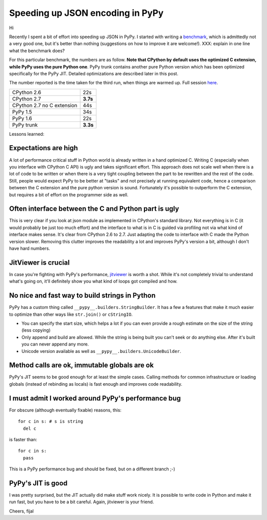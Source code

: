 Speeding up JSON encoding in PyPy
=================================

Hi

Recently I spent a bit of effort into speeding up JSON in PyPy. I started with
writing a `benchmark`_, which is admittedly not a very good one, but it's
better than nothing (suggestions on how to improve it are welcome!). XXX:
explain in one line what the benchmark does?

For this particular benchmark, the numbers are as follow. **Note that CPython by
default uses the optimized C extension, while PyPy uses the pure Python one**.
PyPy trunk contains another pure Python version which has been optimized
specifically for the PyPy JIT. Detailed optimizations are described later in
this post.

The number reported is the time taken for the third run, when things are
warmed up. Full session `here`_.

+----------------------------+-------------+
| CPython 2.6                | 22s         |
+----------------------------+-------------+
| CPython 2.7                | **3.7s**    |
+----------------------------+-------------+
| CPython 2.7 no C extension | 44s         |
+----------------------------+-------------+
| PyPy 1.5                   | 34s         |
+----------------------------+-------------+
| PyPy 1.6                   | 22s         |
+----------------------------+-------------+
| PyPy trunk                 | **3.3s**    |
+----------------------------+-------------+

.. _`benchmark`: https://bitbucket.org/pypy/benchmarks/src/f04d6d63ba60/own/json_bench.py
.. _`here`: http://paste.pocoo.org/show/498988/

Lessons learned:

Expectations are high
---------------------

A lot of performance critical stuff in Python world is already written in a hand
optimized C. Writing C (especially when you interface with CPython C API) is
ugly and takes significant effort. This approach does not scale well when
there is a lot of code to be written or when there is a very tight coupling
between the part to be rewritten and the rest of the code. Still, people would
expect PyPy to be better at "tasks" and not precisely at running equivalent
code, hence a comparison between the C extension and the pure python version
is sound. Fortunately it's possible to outperform the C extension, but requires
a bit of effort on the programmer side as well.

Often interface between the C and Python part is ugly
-----------------------------------------------------

This is very clear if you look at json module as implemented in CPython's
standard library. Not everything is in C (it would probably be just too
much effort) and the interface to what is in C is guided via profiling not
via what kind of interface makes sense. It's clear from CPython 2.6 to 2.7.
Just adapting the code to interface with C made the Python version slower.
Removing this clutter improves the readability a lot and improves PyPy's version
a bit, although I don't have hard numbers.

JitViewer is crucial
--------------------

In case you're fighting with PyPy's performance, `jitviewer`_ is worth a shot.
While it's not completely trivial to understand what's going on, it'll
definitely show you what kind of loops got compiled and how.

.. _`jitviewer`: https://bitbucket.org/pypy/jitviewer

No nice and fast way to build strings in Python
-----------------------------------------------

PyPy has a custom thing called ``__pypy__.builders.StringBuilder``. It has
a few a features that make it much easier to optimize than other ways like
``str.join()`` or ``cStringIO``.

* You can specify the start size, which helps a lot if you can even provide
  a rough estimate on the size of the string (less copying)
* Only append and build are allowed. While  the string is being built you
  can't seek or do anything else. After it's built you can never append any more.
* Unicode version available as well as ``__pypy__.builders.UnicodeBuilder``.

Method calls are ok, immutable globals are ok
---------------------------------------------

PyPy's JIT seems to be good enough for at least the simple cases. Calling
methods for common infrastructure or loading globals (instead of rebinding as
locals) is fast enough and improves code readability.

I must admit I worked around PyPy's performance bug
---------------------------------------------------

For obscure (although eventually fixable) reasons, this::

  for c in s: # s is string
    del c

is faster than::

  for c in s:
    pass

This is a PyPy performance bug and should be fixed, but on a different branch ;-)

PyPy's JIT is good
--------------------------

I was pretty surprised, but the JIT actually did make stuff work nicely.
It is possible to write code in Python and make it run fast, but you have
to be a bit careful. Again, jitviewer is your friend.

Cheers,
fijal
